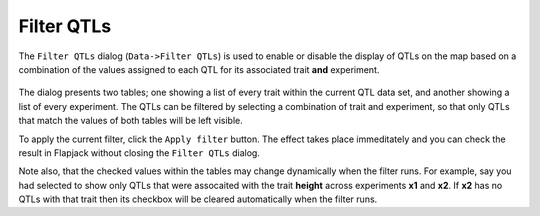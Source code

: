Filter QTLs
===========

The ``Filter QTLs`` dialog (``Data->Filter QTLs``) is used to enable or disable the display of QTLs on the map based on a combination of the values assigned to each QTL for its associated trait **and** experiment.

 |FilterQTLsDialog|

The dialog presents two tables; one showing a list of every trait within the current QTL data set, and another showing a list of every experiment. The QTLs can be filtered by selecting a combination of trait and experiment, so that only QTLs that match the values of both tables will be left visible.

To apply the current filter, click the ``Apply filter`` button. The effect takes place immeditately and you can check the result in Flapjack without closing the ``Filter QTLs`` dialog.

Note also, that the checked values within the tables may change dynamically when the filter runs. For example, say you had selected to show only QTLs that were assocaited with the trait **height** across experiments **x1** and **x2**. If **x2** has no QTLs with that trait then its checkbox will be cleared automatically when the filter runs.


.. |FilterQTLsDialog| image:: images/FilterQTLsDialog.png